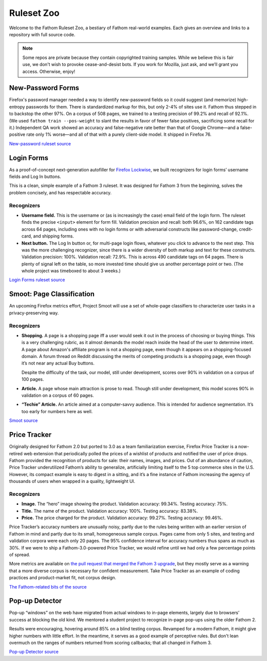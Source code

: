 ===========
Ruleset Zoo
===========

Welcome to the Fathom Ruleset Zoo, a bestiary of Fathom real-world examples. Each gives an overview and links to a repository with full source code.

.. note::
   Some repos are private because they contain copyrighted training samples. While we believe this is fair use, we don't wish to provoke cease-and-desist bots. If you work for Mozilla, just ask, and we’ll grant you access. Otherwise, enjoy!

New-Password Forms
==================

Firefox's password manager needed a way to identify new-password fields so it could suggest (and memorize) high-entropy passwords for them. There is standardized markup for this, but only 2-4% of sites use it. Fathom thus stepped in to backstop the other 97%. On a corpus of 508 pages, we trained to a testing precision of 99.2% and recall of 92.1%. (We used ``fathom train --pos-weight`` to slant the results in favor of fewer false positives, sacrificing some recall for it.) Independent QA work showed an accuracy and false-negative rate better than that of Google Chrome—and a false-positive rate only 1% worse—and all of that with a purely client-side model. It shipped in Firefox 76.

`New-password ruleset source <https://github.com/mozilla-services/fathom-login-forms/blob/master/new-password/rulesets.js>`_

Login Forms
===========

As a proof-of-concept next-generation autofiller for `Firefox Lockwise <https://www.mozilla.org/en-US/firefox/lockwise/>`_, we built recognizers for login forms’ username fields and Log In buttons.

This is a clean, simple example of a Fathom 3 ruleset. It was designed for Fathom 3 from the beginning, solves the problem concisely, and has respectable accuracy.

Recognizers
-----------

* **Username field.** This is the username or (as is increasingly the case) email field of the login form. The ruleset finds the precise ``<input>`` element for form fill. Validation precision and recall: both 96.6%, on 162 candidate tags across 64 pages, including ones with no login forms or with adversarial constructs like password-change, credit-card, and shipping forms.
* **Next button.** The Log In button or, for multi-page login flows, whatever you click to advance to the next step. This was the more challenging recognizer, since there is a wider diversity of both markup and text for these constructs. Validation precision: 100%. Validation recall: 72.9%. This is across 490 candidate tags on 64 pages. There is plenty of signal left on the table, so more invested time should give us another percentage point or two. (The whole project was timeboxed to about 3 weeks.)

`Login Forms ruleset source <https://github.com/mozilla-services/fathom-login-forms/blob/master/lockwise-proof-of-concept/trainees.js>`_

Smoot: Page Classification
==========================

An upcoming Firefox metrics effort, Project Smoot will use a set of whole-page classifiers to characterize user tasks in a privacy-preserving way.

Recognizers
-----------
* **Shopping.** A page is a shopping page iff a user would seek it out in the process of choosing or buying things. This is a very challenging rubric, as it almost demands the model reach inside the head of the user to determine intent. A page about Amazon's affiliate program is not a shopping page, even though it appears on a shopping-focused domain. A forum thread on Reddit discussing the merits of competing products is a shopping page, even though it’s not near any actual Buy buttons.

  Despite the difficulty of the task, our model, still under development, scores over 90% in validation on a corpus of 100 pages.
* **Article.** A page whose main attraction is prose to read. Though still under development, this model scores 90% in validation on a corpus of 60 pages.
* **“Techie” Article.** An article aimed at a computer-savvy audience. This is intended for audience segmentation. It’s too early for numbers here as well.

`Smoot source <https://github.com/mozilla-services/fathom-smoot>`_

Price Tracker
=============

Originally designed for Fathom 2.0 but ported to 3.0 as a team familiarization exercise, Firefox Price Tracker is a now-retired web extension that periodically polled the prices of a wishlist of products and notified the user of price drops. Fathom provided the recognition of products for sale: their names, images, and prices. Out of an abundance of caution, Price Tracker underutilized Fathom’s ability to generalize, artificially limiting itself to the 5 top commerce sites in the U.S. However, its compact example is easy to digest in a sitting, and it’s a fine instance of Fathom increasing the agency of thousands of users when wrapped in a quality, lightweight UI.

.. image:: img/price_tracker_screenshot.png

Recognizers
-----------

* **Image.** The “hero” image showing the product. Validation accuracy: 99.34%. Testing accuracy: 75%.
* **Title.** The name of the product. Validation accuracy: 100%. Testing accuracy: 83.38%.
* **Price.** The price charged for the product. Validation accuracy: 99.27%. Testing accuracy: 99.46%.

Price Tracker’s accuracy numbers are unusually noisy, partly due to the rules being written with an earlier version of Fathom in mind and partly due to its small, homogeneous sample corpus. Pages came from only 5 sites, and testing and validation corpora were each only 20 pages. The 95% confidence interval for accuracy numbers thus spans as much as 30%. If we were to ship a Fathom-3.0-powered Price Tracker, we would refine until we had only a few percentage points of spread.

More metrics are available on `the pull request that merged the Fathom 3 upgrade <https://github.com/mozilla/price-tracker/pull/317>`_, but they mostly serve as a warning that a more diverse corpus is necessary for confident measurement. Take Price Tracker as an example of coding practices and product-market fit, not corpus design.

`The Fathom-related bits of the source <https://github.com/mozilla/price-tracker/blob/master/src/extraction/fathom/ruleset_factory.js>`_

Pop-up Detector
===============

Pop-up “windows” on the web have migrated from actual windows to in-page elements, largely due to browsers’ success at blocking the old kind. We mentored a student project to recognize in-page pop-ups using the older Fathom 2.

Results were encouraging, hovering around 85% on a blind testing corpus. Revamped for a modern Fathom, it might give higher numbers with little effort. In the meantime, it serves as a good example of perceptive rules. But don't lean overmuch on the ranges of numbers returned from scoring callbacks; that all changed in Fathom 3.

`Pop-up Detector source <https://github.com/capstone-2018873/fathom-trainees/tree/master/src/models>`_

